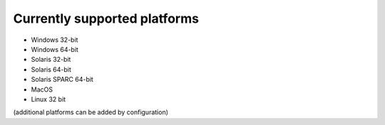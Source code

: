 ..
    ==================
     Features
    ==================
    
    This is a list of CSjark features:
    
    - C header files
    - Batch mode
    - Searching and filtering in Wireshark
    - ...



Currently supported platforms
=============================

- Windows 32-bit
- Windows 64-bit
- Solaris 32-bit
- Solaris 64-bit
- Solaris SPARC 64-bit
- MacOS
- Linux 32 bit

(additional platforms can be added by configuration)